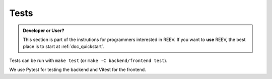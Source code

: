 .. _dev_tests:

=====
Tests
=====

.. admonition:: Developer or User?

    This section is part of the instrutions for programmers interested in REEV.
    If you want to **use** REEV, the best place is to start at :ref:`doc_quickstart`.

Tests can be run with ``make test`` (or ``make -C backend/frontend test``).

We use Pytest for testing the backend and Vitest for the frontend.
